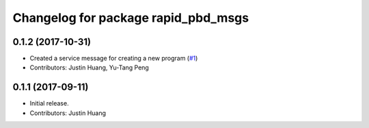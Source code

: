 ^^^^^^^^^^^^^^^^^^^^^^^^^^^^^^^^^^^^
Changelog for package rapid_pbd_msgs
^^^^^^^^^^^^^^^^^^^^^^^^^^^^^^^^^^^^

0.1.2 (2017-10-31)
------------------
* Created a service message for creating a new program (`#1 <https://github.com/jstnhuang/rapid_pbd_msgs/issues/1>`_)
* Contributors: Justin Huang, Yu-Tang Peng

0.1.1 (2017-09-11)
------------------
* Initial release.
* Contributors: Justin Huang

